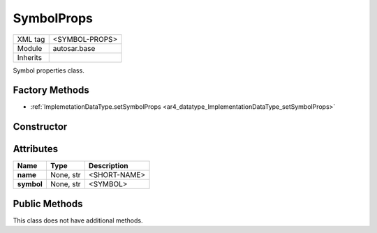 .. _ar4_base_SymbolProps:

SymbolProps
===========

.. table::
    :align: left

    +--------------+-------------------------------------------------------------------------+
    | XML tag      | <SYMBOL-PROPS>                                                          |
    +--------------+-------------------------------------------------------------------------+
    | Module       | autosar.base                                                            |
    +--------------+-------------------------------------------------------------------------+
    | Inherits     |                                                                         |
    +--------------+-------------------------------------------------------------------------+

Symbol properties class.

Factory Methods
---------------

* :ref:`ImplemetationDataType.setSymbolProps <ar4_datatype_ImplementationDataType_setSymbolProps>`

Constructor
-----------

.. py:method:: base.SymbolProps(name = None, symbol = None)

    :param name: Short name.
    :type name: None, str
    :param symbol: Symbol name.
    :type symbol: None, str

Attributes
-----------

..  table::
    :align: left

    +--------------------------+---------------------------+--------------------------------------+
    | Name                     | Type                      | Description                          |
    +==========================+===========================+======================================+
    | **name**                 | None, str                 | <SHORT-NAME>                         |
    +--------------------------+---------------------------+--------------------------------------+
    | **symbol**               | None, str                 | <SYMBOL>                             |
    +--------------------------+---------------------------+--------------------------------------+

Public Methods
--------------

This class does not have additional methods.
